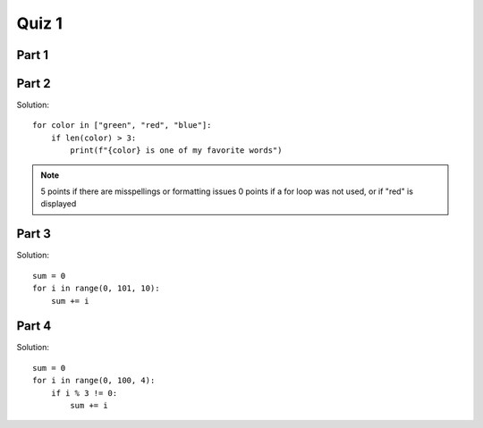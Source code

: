 .. qnum::
   :prefix: quiz-1
   :start: 1

Quiz 1
======

Part 1
------

.. actex:: ac_quiz1-1
    :autograde: unittest

    #. (10 points) Ask the user to enter an integer. Store it as an int in a variable named ``num``. 

    #. (5 points) Next, compute the value 3 + num and store in a variable named ``sum``. 
    
    #. (5 points) Next, divide the value in num by 2 (using integer division) and store in a variable named ``quotient``.

    #. (10 points) Finally, display a line containing the sum and the quotient, formatted as follows:
    
       *sum*, *quotient*

       For example, if the sum was 10 and the quotient was 5, display:

       10, 5
    
    ~~~~


    ====
    from unittest.gui import TestCaseGui

    class myTests(TestCaseGui):
        def testOne(self):
            self.assertEqual(type(num), int, "Test 1: num is an int (10 points)")
            self.assertEqual(sum, 3 + num, "Test 2: sum = 3 + num (5 points)")
            self.assertEqual(type(quotient), int, "Test 3: quotient is an int (2 points)")
            self.assertEqual(quotient, num // 2, "Test 4: quotient = num // 2 (3 points)")
            self.assertEqual(self.getOutput().strip().replace(' ', ''), f"{sum},{quotient}", "Test 5: Correct values output (5 points)")
            self.assertEqual(self.getOutput().strip(), f"{sum}, {quotient}", "Test 6: Correct output format (5 points)")

    myTests().main()


Part 2
------

.. actex:: ac_quiz1-2
    :autograde: unittest

    (10 points) Write a loop that iterates over a list of three words: "green", "red", "blue". Put an if statement inside the
    loop that checks the length of each word, and if it is longer than 3 characters, display "word is one of my favorite
    words" substituting the user's entry in place of *word*. The correct output should be::
    
        green is one of my favorite words
        blue is one of my favorite words
    
    ~~~~


    ====
    from unittest.gui import TestCaseGui

    class myTests(TestCaseGui):
        def testOne(self):
            self.assertEqual(self.getOutput().strip(), "green is one of my favorite words\nblue is one of my favorite words", "Test 1: Correct output (10 points)")
            self.assertIn("for", self.getEditorText(), "Test 2: Uses for loop")

    myTests().main()

Solution::

    for color in ["green", "red", "blue"]:
        if len(color) > 3:
            print(f"{color} is one of my favorite words")

.. note::

    5 points if there are misspellings or formatting issues
    0 points if a for loop was not used, or if "red" is displayed


Part 3
------

.. actex:: ac_quiz1-3
    :autograde: unittest

    (10 points) Write a loop that adds up the numbers from 1 to 100 that are evenly divisible by 10. Put the final sum in a variable named ``sum``. 
    
    ~~~~


    ====
    from unittest.gui import TestCaseGui

    class myTests(TestCaseGui):
        def testOne(self):
            self.assertTrue(sum in [450, 550], "Test 1: Upper bound >= 99 (5 points)")
            self.assertEqual(sum, 550, "Test 2: Correct output (5 points)")
            self.assertIn("for", self.getEditorText(), "Test 2: Uses for loop")

    myTests().main()

Solution::

    sum = 0
    for i in range(0, 101, 10):
        sum += i
            

Part 4
------

.. actex:: ac_quiz1-4
    :autograde: unittest

    (Bonus 5 points) Write a loop that adds up the numbers from 1 to 100 that are evenly divisible by 4, but are not evenly
    divisible by 3. Put the final sum in a variable named ``sum``. 
    
    ~~~~


    ====
    from unittest.gui import TestCaseGui

    class myTests(TestCaseGui):
        def testOne(self):
            self.assertEqual(sum, 768, "Test 1: Correct output (5 points)")
            self.assertIn("for", self.getEditorText(), "Test 2: Uses for loop")

    myTests().main()

Solution::

    sum = 0
    for i in range(0, 100, 4):
        if i % 3 != 0:
            sum += i
